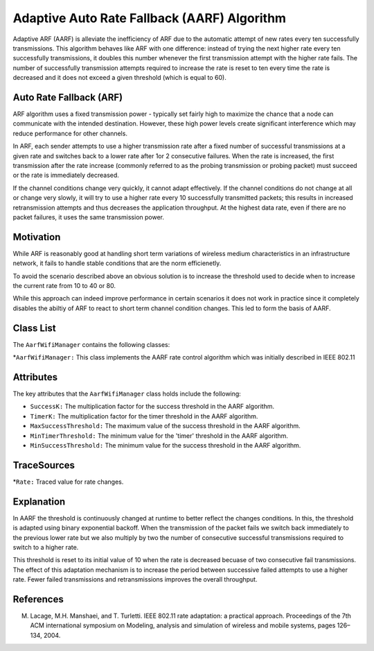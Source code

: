 Adaptive Auto Rate Fallback (AARF) Algorithm
****************************************************

Adaptive ARF (AARF) is alleviate the inefficiency of ARF due to the automatic attempt of new rates every ten successfully transmissions. This algorithm behaves like ARF with one difference: instead of trying the next higher rate every ten successfully
transmissions, it doubles this number whenever the first transmission attempt with the higher rate fails. The number of successfully transmission attempts required to increase the rate is reset to ten every time the rate is decreased and it does not exceed a given threshold (which is equal to 60).


Auto Rate Fallback (ARF)
========================
ARF algorithm uses a fixed transmission power - typically set fairly high to maximize the chance that a node can communicate with the intended destination. However, these high power levels create significant interference which may reduce performance for other channels.

In ARF, each sender attempts to use a higher transmission rate after a fixed number of successful transmissions at a given rate and switches back to a lower rate after 1or 2 consecutive failures. When the rate is increased, the first transmission after the rate increase (commonly referred to as the probing transmission or probing packet) must succeed or the rate is immediately decreased.

If the channel conditions change very quickly, it cannot adapt effectively. If the channel conditions do not change at all or change very slowly, it will try to use a higher rate every 10 successfully transmitted packets; this results in increased retransmission attempts and thus decreases the application throughput. At the highest data rate, even if there are no packet failures, it uses the same transmission power.


Motivation
==========

While ARF is reasonably good at handling short term variations of wireless medium characteristics in an infrastructure network, it fails to handle stable conditions that are the norm efficienetly. 

To avoid the scenario described above an obvious solution is to increase the threshold used to decide when to increase the current rate from 10 to 40 or 80. 

While this approach can indeed improve performance in certain scenarios it does not work in practice since it completely disables the abiltiy of ARF to react to short term channel condition changes. This led to form the basis of AARF. 

Class List
==========

The ``AarfWifiManager`` contains the following classes:

*``AarfWifiManager:`` This class implements the AARF rate control algorithm which was initially described in IEEE 802.11

Attributes
==========

The key attributes that the ``AarfWifiManager`` class holds include the following: 

* ``SuccessK:`` The multiplication factor for the success threshold in the AARF algorithm.
* ``TimerK:`` The multiplication factor for the timer threshold in the AARF algorithm.
* ``MaxSuccessThreshold:`` The maximum value of the success threshold in the AARF algorithm.
* ``MinTimerThreshold:`` The minimum value for the 'timer' threshold in the AARF algorithm.
* ``MinSuccessThreshold:`` The minimum value for the success threshold in the AARF algorithm.

TraceSources
============

*``Rate:`` Traced value for rate changes.

Explanation
===========

In AARF the threshold is continuously changed at runtime to better reflect the changes conditions. In this, the threshold is adapted using binary exponential backoff. When the transmission of the packet fails we switch back immediately to the previous lower rate but we also multiply by two the number of consecutive successful transmissions required to switch to a higher rate.

This threshold is reset to its initial value of 10 when the rate is decreased becuase of two consecutive fail transmissions. The effect of this adaptation mechanism is to increase the period between successive failed attempts to use a higher rate. Fewer failed transmissions and retransmissions improves the overall throughput.

References
==========
M. Lacage, M.H. Manshaei, and T. Turletti. IEEE 802.11 rate adaptation: a practical approach. Proceedings of the 7th ACM international symposium on Modeling, analysis and simulation of wireless and mobile systems, pages 126–134, 2004.